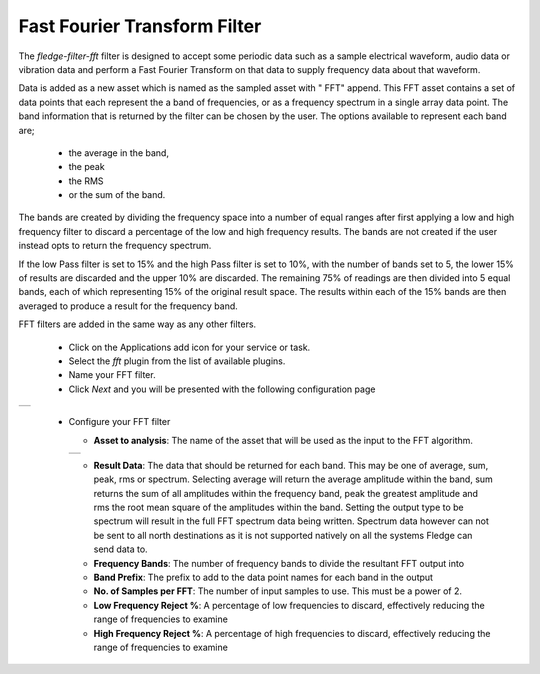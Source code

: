 .. Images
.. |fft_1| image:: images/fft_1.jpg
.. |fft_2| image:: images/fft_2.jpg

Fast Fourier Transform Filter
=============================

The *fledge-filter-fft* filter is designed to accept some periodic data such as a sample electrical waveform, audio data or vibration data and perform a Fast Fourier Transform on that data to supply frequency data about that waveform.

Data is added as a new asset which is named as the sampled asset with " FFT" append. This FFT asset contains a set of data points that each represent the a band of frequencies, or as a frequency spectrum in a single array data point. The band information that is returned by the filter can be chosen by the user. The options available to represent each band are; 

  - the average in the band, 

  - the peak
    
  - the RMS 
    
  - or the sum of the band.
    
The bands are created by dividing the frequency space into a number of equal ranges after first applying a low and high frequency filter to discard a percentage of the low and high frequency results. The bands are not created if the user instead opts to return the frequency spectrum.

If the low Pass filter is set to 15% and the high Pass filter is set to 10%, with the number of bands set to 5, the lower 15% of results are discarded and the upper 10% are discarded. The remaining 75% of readings are then divided into 5 equal bands, each of which representing 15% of the original result space. The results within each of the 15% bands are then averaged to produce a result for the frequency band.

FFT filters are added in the same way as any other filters.

  - Click on the Applications add icon for your service or task.

  - Select the *fft* plugin from the list of available plugins.

  - Name your FFT filter.

  - Click *Next* and you will be presented with the following configuration page

+---------+
| |fft_1| |
+---------+

  - Configure your FFT filter

    - **Asset to analysis**: The name of the asset that will be used as the input to the FFT algorithm.

    +---------+
    | |fft_2| |
    +---------+

    - **Result Data**: The data that should be returned for each band. This may be one of average, sum, peak, rms or spectrum. Selecting average will return the average amplitude within the band, sum returns the sum of all amplitudes within the frequency band, peak the greatest amplitude and rms the root mean square of the amplitudes within the band. Setting the output type to be spectrum will result in the full FFT spectrum data being written.  Spectrum data however can not be sent to all north destinations as it is not supported natively on all the systems Fledge can send data to.

    - **Frequency Bands**: The number of frequency bands to divide the resultant FFT output into

    - **Band Prefix**: The prefix to add to the data point names for each band in the output

    - **No. of Samples per FFT**: The number of input samples to use. This must be a power of 2.

    - **Low Frequency Reject %**: A percentage of low frequencies to discard, effectively reducing the range of frequencies to examine

    - **High Frequency Reject %**: A percentage of high frequencies to discard, effectively reducing the range of frequencies to examine
